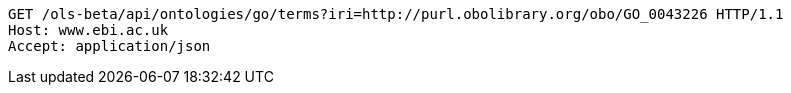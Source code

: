 [source,http]
----
GET /ols-beta/api/ontologies/go/terms?iri=http://purl.obolibrary.org/obo/GO_0043226 HTTP/1.1
Host: www.ebi.ac.uk
Accept: application/json

----